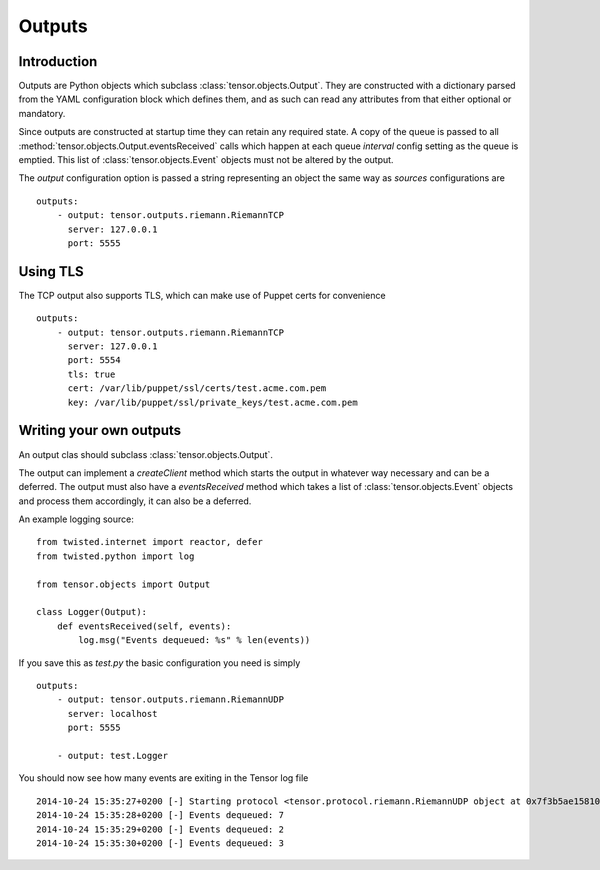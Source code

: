 Outputs
*******

Introduction
============

Outputs are Python objects which subclass :class:`tensor.objects.Output`. They
are constructed with a dictionary parsed from the YAML configuration block
which defines them, and as such can read any attributes from that either
optional or mandatory.

Since outputs are constructed at startup time they can retain any required
state. A copy of the queue is passed to all 
:method:`tensor.objects.Output.eventsReceived` calls which happen at each 
queue `interval` config setting as the queue is emptied. This list of
:class:`tensor.objects.Event` objects must not be altered by the output.

The `output` configuration option is passed a string representing an object
the same way as `sources` configurations are ::

    outputs:
        - output: tensor.outputs.riemann.RiemannTCP
          server: 127.0.0.1
          port: 5555

Using TLS
=========

The TCP output also supports TLS, which can make use of Puppet certs for
convenience ::

    outputs:
        - output: tensor.outputs.riemann.RiemannTCP
          server: 127.0.0.1
          port: 5554
          tls: true
          cert: /var/lib/puppet/ssl/certs/test.acme.com.pem
          key: /var/lib/puppet/ssl/private_keys/test.acme.com.pem

Writing your own outputs
========================

An output clas should subclass :class:`tensor.objects.Output`.

The output can implement a `createClient` method which starts the output in
whatever way necessary and can be a deferred. The output must also have a
`eventsReceived` method which takes a list of :class:`tensor.objects.Event`
objects and process them accordingly, it can also be a deferred.

An example logging source::

    from twisted.internet import reactor, defer
    from twisted.python import log

    from tensor.objects import Output

    class Logger(Output):
        def eventsReceived(self, events):
            log.msg("Events dequeued: %s" % len(events))

If you save this as `test.py` the basic configuration you need is simply ::

    outputs:
        - output: tensor.outputs.riemann.RiemannUDP
          server: localhost
          port: 5555

        - output: test.Logger

You should now see how many events are exiting in the Tensor log file ::

    2014-10-24 15:35:27+0200 [-] Starting protocol <tensor.protocol.riemann.RiemannUDP object at 0x7f3b5ae15810>
    2014-10-24 15:35:28+0200 [-] Events dequeued: 7
    2014-10-24 15:35:29+0200 [-] Events dequeued: 2
    2014-10-24 15:35:30+0200 [-] Events dequeued: 3

